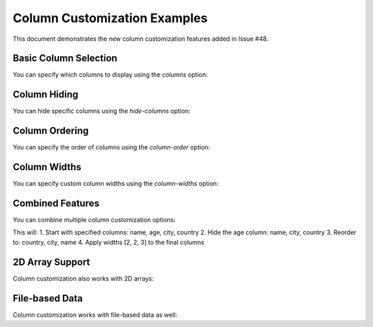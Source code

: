 Column Customization Examples
============================

This document demonstrates the new column customization features added in Issue #48.

Basic Column Selection
----------------------

You can specify which columns to display using the `columns` option:

.. jsontable::
   :columns: name,age,city

   [
     {"name": "Alice", "age": 25, "city": "Tokyo", "country": "Japan", "id": 1},
     {"name": "Bob", "age": 30, "city": "NYC", "country": "USA", "id": 2},
     {"name": "Carol", "age": 28, "city": "London", "country": "UK", "id": 3}
   ]

Column Hiding
-------------

You can hide specific columns using the `hide-columns` option:

.. jsontable::
   :hide-columns: id,country

   [
     {"name": "Alice", "age": 25, "city": "Tokyo", "country": "Japan", "id": 1},
     {"name": "Bob", "age": 30, "city": "NYC", "country": "USA", "id": 2},
     {"name": "Carol", "age": 28, "city": "London", "country": "UK", "id": 3}
   ]

Column Ordering
---------------

You can specify the order of columns using the `column-order` option:

.. jsontable::
   :column-order: name,city,age

   [
     {"name": "Alice", "age": 25, "city": "Tokyo", "country": "Japan"},
     {"name": "Bob", "age": 30, "city": "NYC", "country": "USA"},
     {"name": "Carol", "age": 28, "city": "London", "country": "UK"}
   ]

Column Widths
-------------

You can specify custom column widths using the `column-widths` option:

.. jsontable::
   :column-widths: 3,1,2
   :columns: name,age,city

   [
     {"name": "Alice", "age": 25, "city": "Tokyo"},
     {"name": "Bob", "age": 30, "city": "NYC"},
     {"name": "Carol", "age": 28, "city": "London"}
   ]

Combined Features
-----------------

You can combine multiple column customization options:

.. jsontable::
   :columns: name,age,city,country
   :hide-columns: age
   :column-order: country,city,name
   :column-widths: 2,2,3

   [
     {"name": "Alice", "age": 25, "city": "Tokyo", "country": "Japan", "id": 1, "timestamp": "2024-01-01"},
     {"name": "Bob", "age": 30, "city": "NYC", "country": "USA", "id": 2, "timestamp": "2024-01-02"},
     {"name": "Carol", "age": 28, "city": "London", "country": "UK", "id": 3, "timestamp": "2024-01-03"}
   ]

This will:
1. Start with specified columns: name, age, city, country
2. Hide the age column: name, city, country
3. Reorder to: country, city, name
4. Apply widths [2, 2, 3] to the final columns

2D Array Support
----------------

Column customization also works with 2D arrays:

.. jsontable::
   :column-order: City,Name,Age
   :column-widths: 2,3,1

   [
     ["Name", "Age", "City"],
     ["Alice", "25", "Tokyo"],
     ["Bob", "30", "NYC"],
     ["Carol", "28", "London"]
   ]

File-based Data
---------------

Column customization works with file-based data as well:

.. jsontable:: data/sample_users.json
   :columns: name,email,city
   :column-order: city,name,email
   :column-widths: 2,3,4